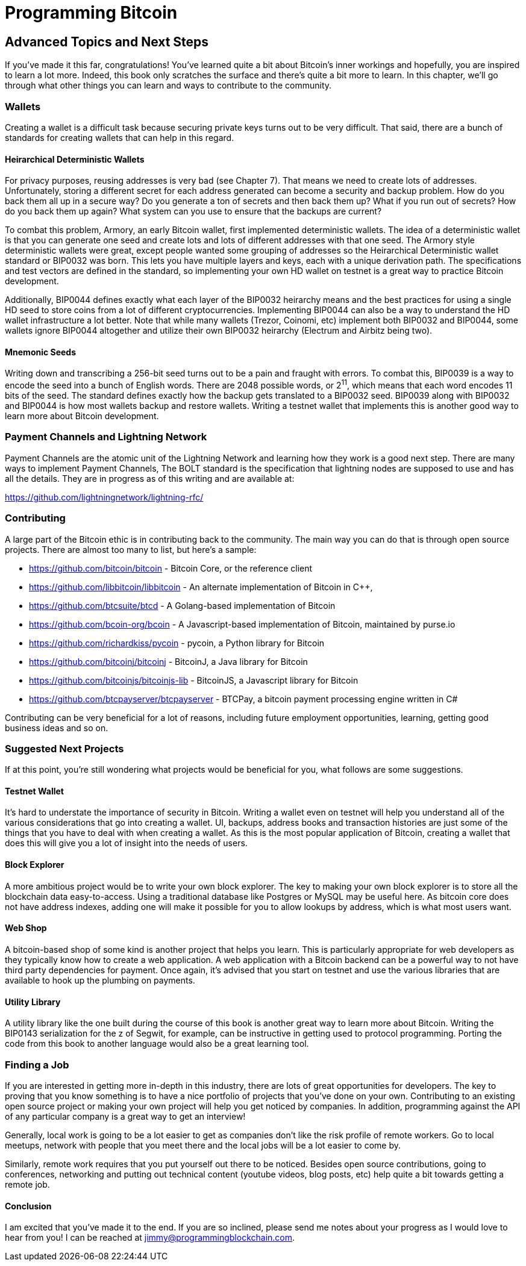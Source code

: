 = Programming Bitcoin
:imagesdir: images

[[chapter_advanced]]
== Advanced Topics and Next Steps

If you've made it this far, congratulations! You've learned quite a bit about Bitcoin's inner workings and hopefully, you are inspired to learn a lot more. Indeed, this book only scratches the surface and there's quite a bit more to learn. In this chapter, we'll go through what other things you can learn and ways to contribute to the community.

=== Wallets

Creating a wallet is a difficult task because securing private keys turns out to be very difficult. That said, there are a bunch of standards for creating wallets that can help in this regard.

==== Heirarchical Deterministic Wallets

For privacy purposes, reusing addresses is very bad (see Chapter 7). That means we need to create lots of addresses. Unfortunately, storing a different secret for each address generated can become a security and backup problem. How do you back them all up in a secure way? Do you generate a ton of secrets and then back them up? What if you run out of secrets? How do you back them up again? What system can you use to ensure that the backups are current?

To combat this problem, Armory, an early Bitcoin wallet, first implemented deterministic wallets. The idea of a deterministic wallet is that you can generate one seed and create lots and lots of different addresses with that one seed. The Armory style deterministic wallets were great, except people wanted some grouping of addresses so the Heirarchical Deterministic wallet standard or BIP0032 was born. This lets you have multiple layers and keys, each with a unique derivation path. The specifications and test vectors are defined in the standard, so implementing your own HD wallet on testnet is a great way to practice Bitcoin development.

Additionally, BIP0044 defines exactly what each layer of the BIP0032 heirarchy means and the best practices for using a single HD seed to store coins from a lot of different cryptocurrencies. Implementing BIP0044 can also be a way to understand the HD wallet infrastructure a lot better. Note that while many wallets (Trezor, Coinomi, etc) implement both BIP0032 and BIP0044, some wallets ignore BIP0044 altogether and utilize their own BIP0032 heirarchy (Electrum and Airbitz being two).

==== Mnemonic Seeds

Writing down and transcribing a 256-bit seed turns out to be a pain and fraught with errors. To combat this, BIP0039 is a way to encode the seed into a bunch of English words. There are 2048 possible words, or 2^11^, which means that each word encodes 11 bits of the seed. The standard defines exactly how the backup gets translated to a BIP0032 seed. BIP0039 along with BIP0032 and BIP0044 is how most wallets backup and restore wallets. Writing a testnet wallet that implements this is another good way to learn more about Bitcoin development.

=== Payment Channels and Lightning Network

Payment Channels are the atomic unit of the Lightning Network and learning how they work is a good next step. There are many ways to implement Payment Channels, The BOLT standard is the specification that lightning nodes are supposed to use and has all the details. They are in progress as of this writing and are available at:

https://github.com/lightningnetwork/lightning-rfc/

=== Contributing

A large part of the Bitcoin ethic is in contributing back to the community. The main way you can do that is through open source projects. There are almost too many to list, but here's a sample:

* https://github.com/bitcoin/bitcoin - Bitcoin Core, or the reference client
* https://github.com/libbitcoin/libbitcoin - An alternate implementation of Bitcoin in C++, 
* https://github.com/btcsuite/btcd - A Golang-based implementation of Bitcoin
* https://github.com/bcoin-org/bcoin - A Javascript-based implementation of Bitcoin, maintained by purse.io
* https://github.com/richardkiss/pycoin - pycoin, a Python library for Bitcoin
* https://github.com/bitcoinj/bitcoinj - BitcoinJ, a Java library for Bitcoin
* https://github.com/bitcoinjs/bitcoinjs-lib - BitcoinJS, a Javascript library for Bitcoin
* https://github.com/btcpayserver/btcpayserver - BTCPay, a bitcoin payment processing engine written in C#

Contributing can be very beneficial for a lot of reasons, including future employment opportunities, learning, getting good business ideas and so on.

=== Suggested Next Projects

If at this point, you're still wondering what projects would be beneficial for you, what follows are some suggestions.

==== Testnet Wallet

It's hard to understate the importance of security in Bitcoin. Writing a wallet even on testnet will help you understand all of the various considerations that go into creating a wallet. UI, backups, address books and transaction histories are just some of the things that you have to deal with when creating a wallet. As this is the most popular application of Bitcoin, creating a wallet that does this will give you a lot of insight into the needs of users.

==== Block Explorer

A more ambitious project would be to write your own block explorer. The key to making your own block explorer is to store all the blockchain data easy-to-access. Using a traditional database like Postgres or MySQL may be useful here. As bitcoin core does not have address indexes, adding one will make it possible for you to allow lookups by address, which is what most users want.

==== Web Shop

A bitcoin-based shop of some kind is another project that helps you learn. This is particularly appropriate for web developers as they typically know how to create a web application. A web application with a Bitcoin backend can be a powerful way to not have third party dependencies for payment. Once again, it's advised that you start on testnet and use the various libraries that are available to hook up the plumbing on payments.

==== Utility Library

A utility library like the one built during the course of this book is another great way to learn more about Bitcoin. Writing the BIP0143 serialization for the z of Segwit, for example, can be instructive in getting used to protocol programming. Porting the code from this book to another language would also be a great learning tool.

=== Finding a Job

If you are interested in getting more in-depth in this industry, there are lots of great opportunities for developers. The key to proving that you know something is to have a nice portfolio of projects that you've done on your own. Contributing to an existing open source project or making your own project will help you get noticed by companies. In addition, programming against the API of any particular company is a great way to get an interview!

Generally, local work is going to be a lot easier to get as companies don't like the risk profile of remote workers. Go to local meetups, network with people that you meet there and the local jobs will be a lot easier to come by.

Similarly, remote work requires that you put yourself out there to be noticed. Besides open source contributions, going to conferences, networking and putting out technical content (youtube videos, blog posts, etc) help quite a bit towards getting a remote job.

==== Conclusion

I am excited that you've made it to the end. If you are so inclined, please send me notes about your progress as I would love to hear from you! I can be reached at jimmy@programmingblockchain.com.